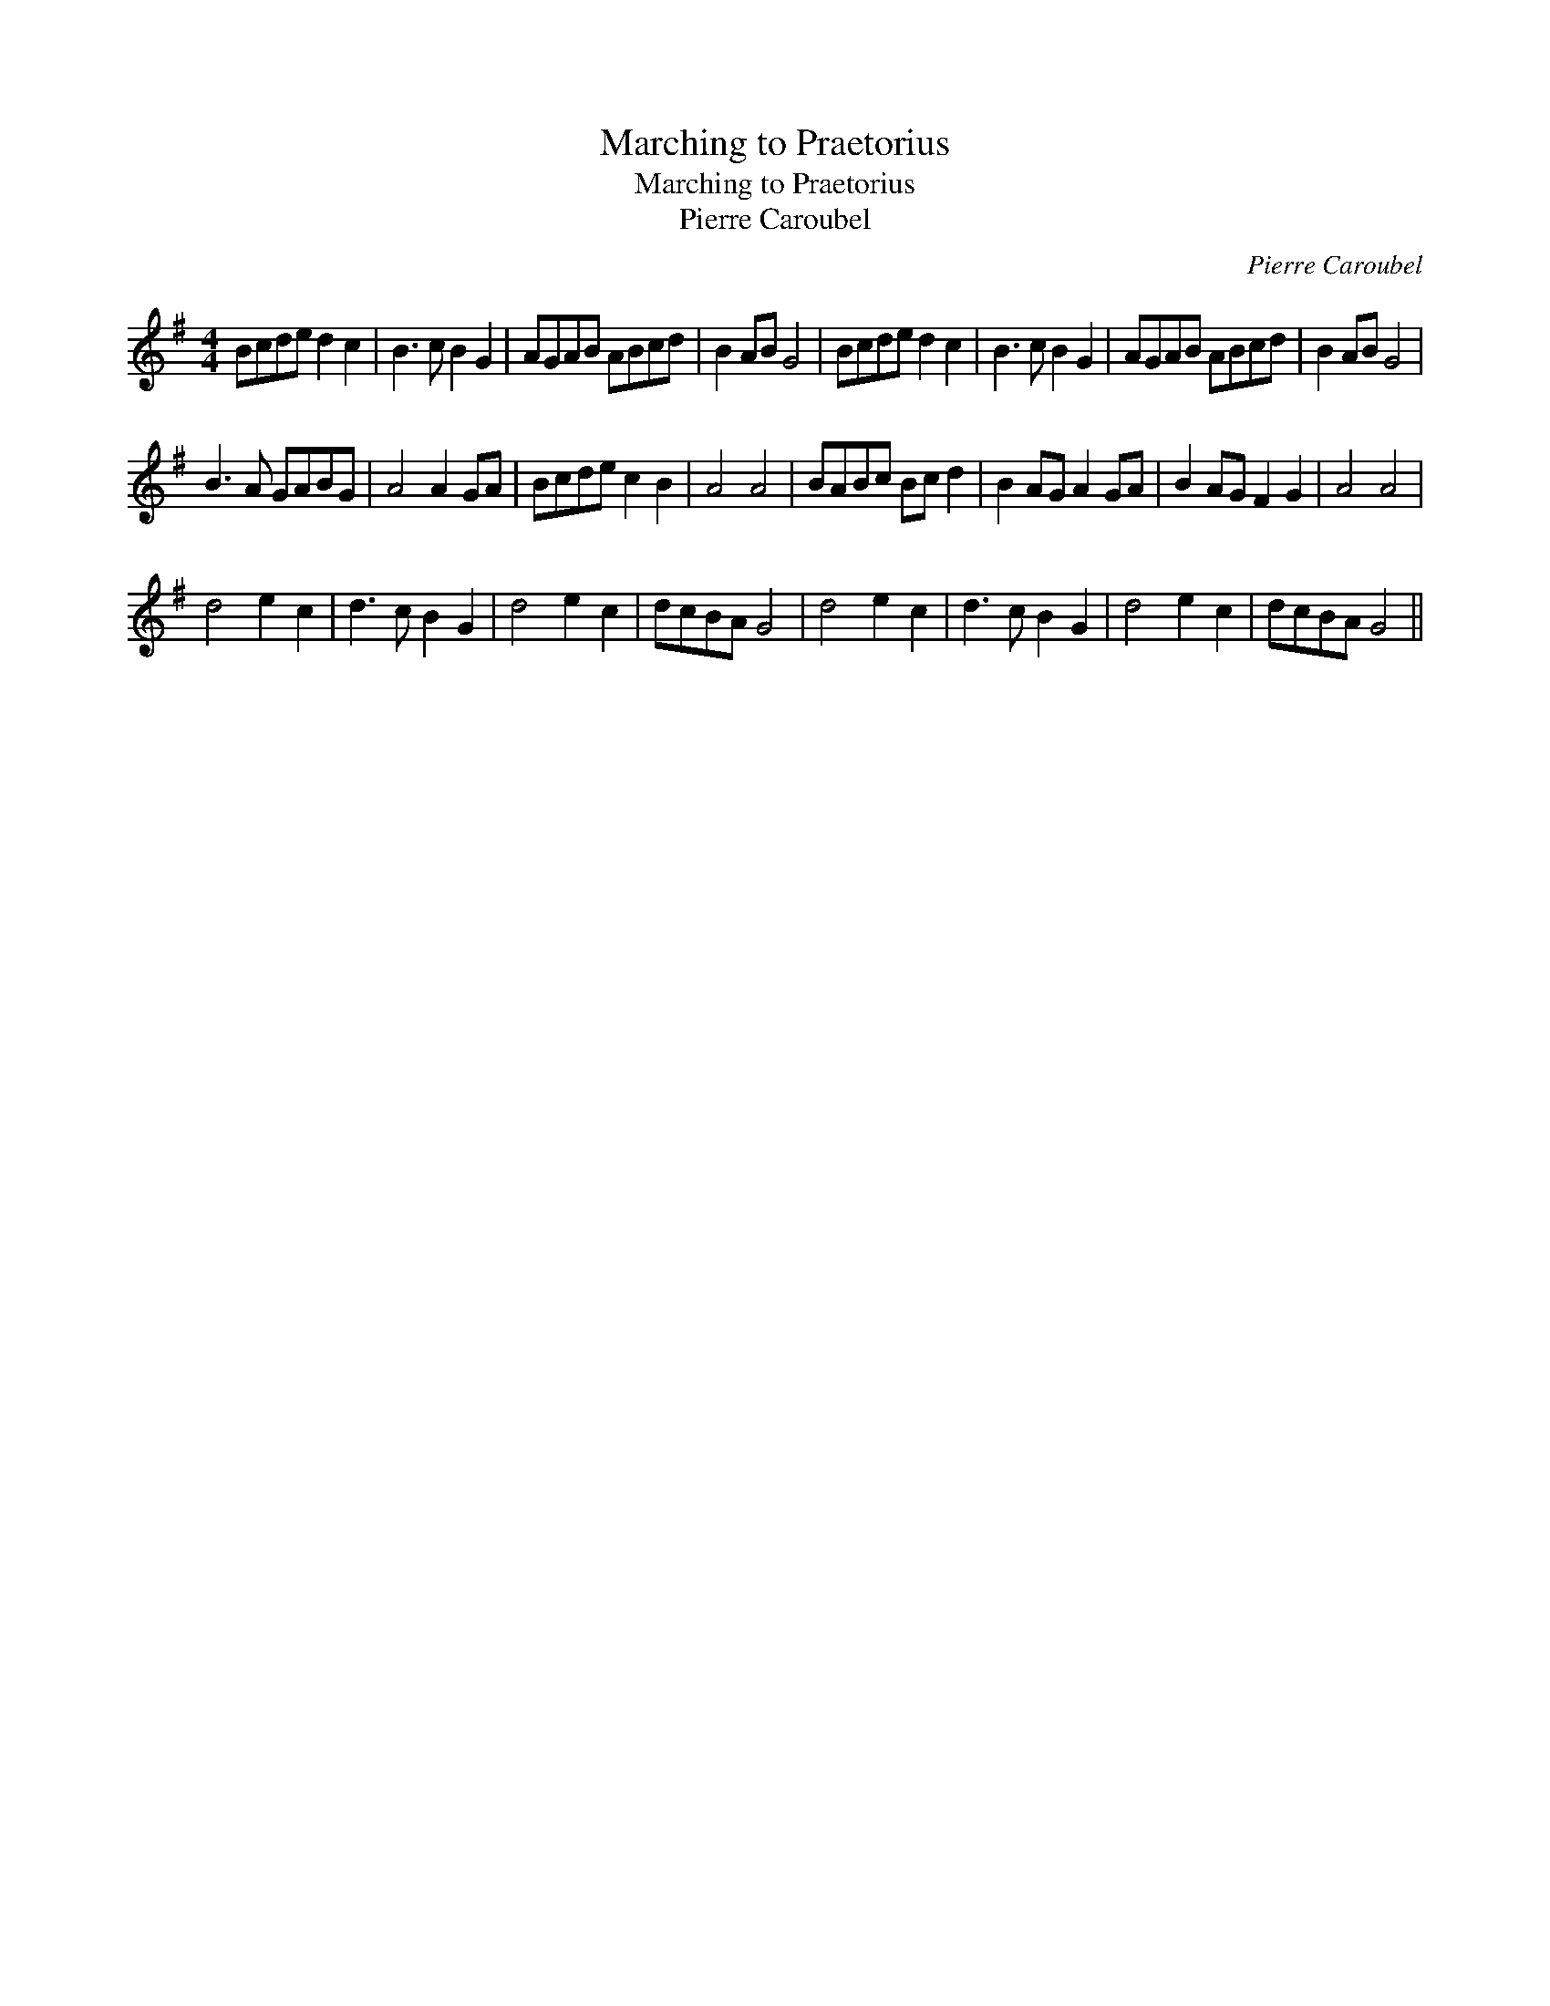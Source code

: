 X:1
T:Marching to Praetorius
T:Marching to Praetorius
T:Pierre Caroubel
C:Pierre Caroubel
L:1/8
M:4/4
K:G
V:1 treble 
V:1
 Bcde d2 c2 | B3 c B2 G2 | AGAB ABcd | B2 AB G4 | Bcde d2 c2 | B3 c B2 G2 | AGAB ABcd | B2 AB G4 | %8
 B3 A GABG | A4 A2 GA | Bcde c2 B2 | A4 A4 | BABc Bc d2 | B2 AG A2 GA | B2 AG F2 G2 | A4 A4 | %16
 d4 e2 c2 | d3 c B2 G2 | d4 e2 c2 | dcBA G4 | d4 e2 c2 | d3 c B2 G2 | d4 e2 c2 | dcBA G4 || %24


